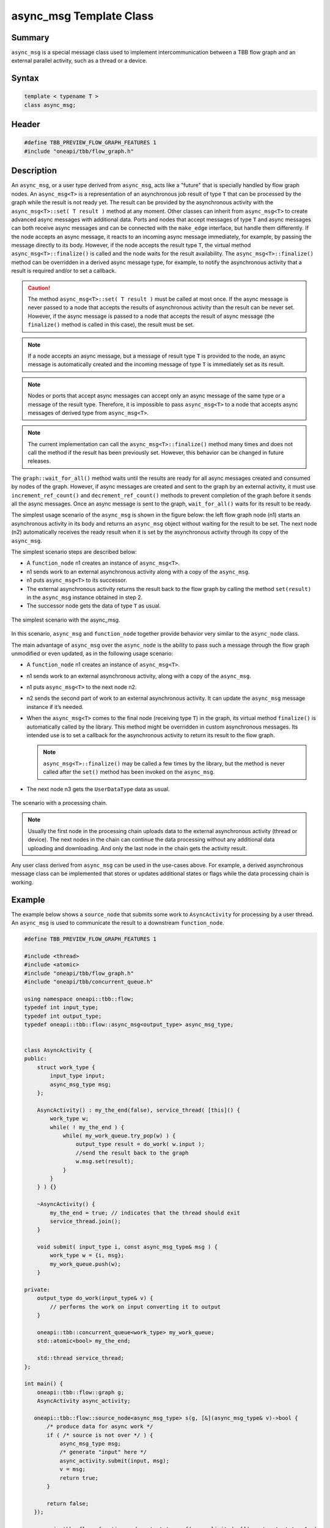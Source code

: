 .. SPDX-FileCopyrightText: 2019-2021 Intel Corporation
..
.. SPDX-License-Identifier: CC-BY-4.0

========================
async_msg Template Class
========================


Summary
-------

``async_msg`` is a special message class used to implement intercommunication
between a TBB flow graph and an external parallel
activity, such as a thread or a device.

Syntax
------

.. code:: cpp

   template < typename T >
   class async_msg;


Header
------

.. code:: cpp

   #define TBB_PREVIEW_FLOW_GRAPH_FEATURES 1
   #include "oneapi/tbb/flow_graph.h"


Description
-----------

An ``async_msg``, or a user type derived from ``async_msg``,
acts like a "future" that is specially handled by flow graph nodes.
An ``async_msg<T>`` is a representation of an asynchronous job result
of type ``T`` that can be processed by the graph while the result is not
ready yet. The result can be provided by the asynchronous activity with the
``async_msg<T>::set( T result )`` method at any moment.
Other classes can inherit from ``async_msg<T>`` to
create advanced async messages with additional data. Ports and nodes  that accept
messages of type ``T`` and async messages can both receive async messages
and can be connected with the ``make_edge`` interface, but handle them
differently.
If the node accepts an async message, it reacts to an incoming async message immediately,
for example, by passing the message directly to its body. However, if the node accepts the
result type ``T``, the virtual method
``async_msg<T>::finalize()`` is called and the node waits
for the result availability. The ``async_msg<T>::finalize()`` method
can be overridden in a derived async message type, for example, to notify the asynchronous
activity that a result is required and/or to set a callback.

.. caution::

   The method ``async_msg<T>::set( T result )`` must be called
   at most once. If the async message is never passed to a node that accepts the
   results of asynchronous activity than the result can be never set.
   However, if the async message is passed to a node that accepts the result of
   async message (the ``finalize()`` method is called in this case),
   the result must be set.

.. note::

   If a node accepts an async message, but a message of result type
   ``T`` is provided to the node, an async message is automatically
   created and the incoming message of type ``T`` is immediately
   set as its result.

.. note::

   Nodes or ports that accept async messages can accept only an async message of the
   same type or a message of the result type. Therefore, it is impossible to pass
   ``async_msg<T>`` to a node that accepts async messages of
   derived type from ``async_msg<T>``.

.. note::

   The current implementation can call the ``async_msg<T>::finalize()``
   method many times and does not call the method if the result has been previously set.
   However, this behavior can be changed in future releases.

The ``graph::wait_for_all()`` method waits until the results are ready for all
async messages created and consumed by nodes of the graph. However, if async messages
are created and sent to the graph by an external activity, it must use
``increment_ref_count()`` and ``decrement_ref_count()`` methods
to prevent completion of the graph before it sends all the async messages. Once an async message
is sent to the graph, ``wait_for_all()`` waits for its result to be ready.

The simplest usage scenario of the ``async_msg`` is shown in the figure
below: the left flow graph node (n1) starts an asynchronous activity in its body and
returns an ``async_msg`` object without waiting for the result to be set.
The next node (n2) automatically receives the ready result when it is set by the
asynchronous activity through its copy of the ``async_msg``.

The simplest scenario steps are described below:

* A ``function_node`` n1 creates an instance of ``async_msg<T>``.
* n1 sends work to an external asynchronous activity along with a copy of the ``async_msg``.
* n1 puts ``async_msg<T>`` to its successor.
* The external asynchronous activity returns the result back to the flow graph by calling the
  method ``set(result)`` in the ``async_msg`` instance obtained in step 2.
* The successor node gets the data of type ``T`` as usual.


.. figure:: ../../Resources/async_msg_simplest.png
   :width: 415
   :height: 372
   :align: center

   The simplest scenario with the async_msg.


In this scenario, ``async_msg`` and ``function_node`` together
provide behavior very similar to the ``async_node`` class.

The main advantage of ``async_msg`` over the ``async_node`` is
the ability to pass such a message through the flow graph unmodified or even updated,
as in the following usage scenario:

* A ``function_node`` n1 creates an instance of ``async_msg<T>``.
* n1 sends work to an external asynchronous activity, along with a copy of the ``async_msg``.
* n1 puts ``async_msg<T>`` to the next node n2.
* n2 sends the second part of work to an external asynchronous activity.
  It can update the ``async_msg`` message instance if it’s needed.
* When the ``async_msg<T>`` comes to the final node (receiving
  type ``T``) in the graph, its virtual method ``finalize()``
  is automatically called by the library. This method might be overridden in custom
  asynchronous messages. Its intended use is to set a callback for the asynchronous
  activity to return its result to the flow graph.
  
  .. note::

     ``async_msg<T>::finalize()`` may be called a few times by the library,
     but the method is never called after the ``set()`` method has been
     invoked on the ``async_msg``.
  
* The next node n3 gets the ``UserDataType`` data as usual.


.. figure:: ../../Resources/async_msg_chaining.png
   :width: 654
   :height: 372
   :align: center

   The scenario with a processing chain.
        

.. note::

   Usually the first node in the processing chain uploads data to the external asynchronous
   activity (thread or device). The next nodes in the chain can continue the data processing
   without any additional data uploading and downloading. And only the last node in the chain
   gets the activity result.

Any user class derived from ``async_msg`` can be used in the use-cases above.
For example, a derived asynchronous message class can be implemented that stores or updates
additional states or flags while the data processing chain is working.

Example
-------

The example below shows a ``source_node`` that submits some work to
``AsyncActivity`` for processing by a user thread. An ``async_msg``
is used to communicate the result to a downstream ``function_node``.

.. code:: cpp

   #define TBB_PREVIEW_FLOW_GRAPH_FEATURES 1
   
   #include <thread>
   #include <atomic>
   #include "oneapi/tbb/flow_graph.h"
   #include "oneapi/tbb/concurrent_queue.h"
   
   using namespace oneapi::tbb::flow;
   typedef int input_type;
   typedef int output_type;
   typedef oneapi::tbb::flow::async_msg<output_type> async_msg_type;
   
   
   class AsyncActivity {
   public:
       struct work_type {
           input_type input;
           async_msg_type msg;
       };
   
       AsyncActivity() : my_the_end(false), service_thread( [this]() {
           work_type w;
           while( ! my_the_end ) {
               while( my_work_queue.try_pop(w) ) {
                   output_type result = do_work( w.input );
                   //send the result back to the graph
                   w.msg.set(result);
               }
           }
       } ) {}
   
       ~AsyncActivity() {
           my_the_end = true; // indicates that the thread should exit
           service_thread.join();
       }
   
       void submit( input_type i, const async_msg_type& msg ) {
           work_type w = {i, msg};
           my_work_queue.push(w);
       }
   
   private:
       output_type do_work(input_type& v) {
           // performs the work on input converting it to output
       }
   
       oneapi::tbb::concurrent_queue<work_type> my_work_queue;
       std::atomic<bool> my_the_end;
   
       std::thread service_thread;
   };
   
   int main() {
       oneapi::tbb::flow::graph g;
       AsyncActivity async_activity;
   
      oneapi::tbb::flow::source_node<async_msg_type> s(g, [&](async_msg_type& v)->bool {
          /* produce data for async work */
          if ( /* source is not over */ ) {
              async_msg_type msg;
              /* generate "input" here */
              async_activity.submit(input, msg);
              v = msg;
              return true;
          }
      
          return false;
      });
   
       oneapi::tbb::flow::function_node<output_type> f( g, unlimited, [](const output_type& v) 
       { /* consume data from async work */ });
   
       oneapi::tbb::flow::make_edge( s, f );
       g.wait_for_all();
       return 0;
   }


Members
-------

.. code:: cpp

     
   namespace oneapi {
   namespace tbb {
       namespace flow {
   
           template <typename T>
           class async_msg {
           public:
               typedef T async_msg_data_type;
   
               async_msg();
               virtual ~async_msg() {}
   
               void set(const T& t);
               void set(T&& t);
   
           protected:
               // Can be overridden in derived class to inform that 
               // async calculation chain is over
               virtual void finalize() const {}
           };
   
       }
   } // namespace tbb
   } // namespace oneapi

The following table provides additional information on the members of this template class.

= ========================================================================================
\ Member, Description
==========================================================================================
\ ``typedef T async_msg_data_type``
  \
  User data type definition.
------------------------------------------------------------------------------------------
\ ``async_msg()``
  \
  Default constructor.
------------------------------------------------------------------------------------------
\ ``async_msg(const async_msg&)``
  \
  Auto-generated copy constructor.
------------------------------------------------------------------------------------------
\ ``~async_msg()``
  \
  Destructor.
------------------------------------------------------------------------------------------
\ ``void set(const T& t)``
  \
  Calls the method to return a result from the asynchronous activity back to the flow graph.
  
  .. note::

     ``set()`` must be called once only per ``async_msg``.
  
------------------------------------------------------------------------------------------
\ ``void set(T&& t)``
  \
  The same as the previous ``set(const T&)`` method but using C++ 'move' semantics.
------------------------------------------------------------------------------------------
\ ``async_msg& operator = (const async_msg&)``
  \
  Auto-generated assignment operator.
------------------------------------------------------------------------------------------
= ========================================================================================



= ========================================================================================
\ PROTECTED, 
==========================================================================================
\ ``virtual void finalize() const``
  \
  Overrides the method in the derived class to inform the asynchronous activity
  that the data handling chain is over and the activity should return the result
  (via the ``set()`` call).
  
  .. note::

     An asynchronous activity can call the ``set()`` method at any time,
     but the ``finalize()`` synchronization call allows it to wait until
     there is at least one node waiting for the result in the flow graph.
  
  
  Default implementation is empty.
------------------------------------------------------------------------------------------
= ========================================================================================

.. caution::

   The ``async_msg`` class is copyable, so the user must provide correct
   copy routines in any derived class.


See also:

* :doc:`async_node <../../flow_graph/async_node_cls>`
